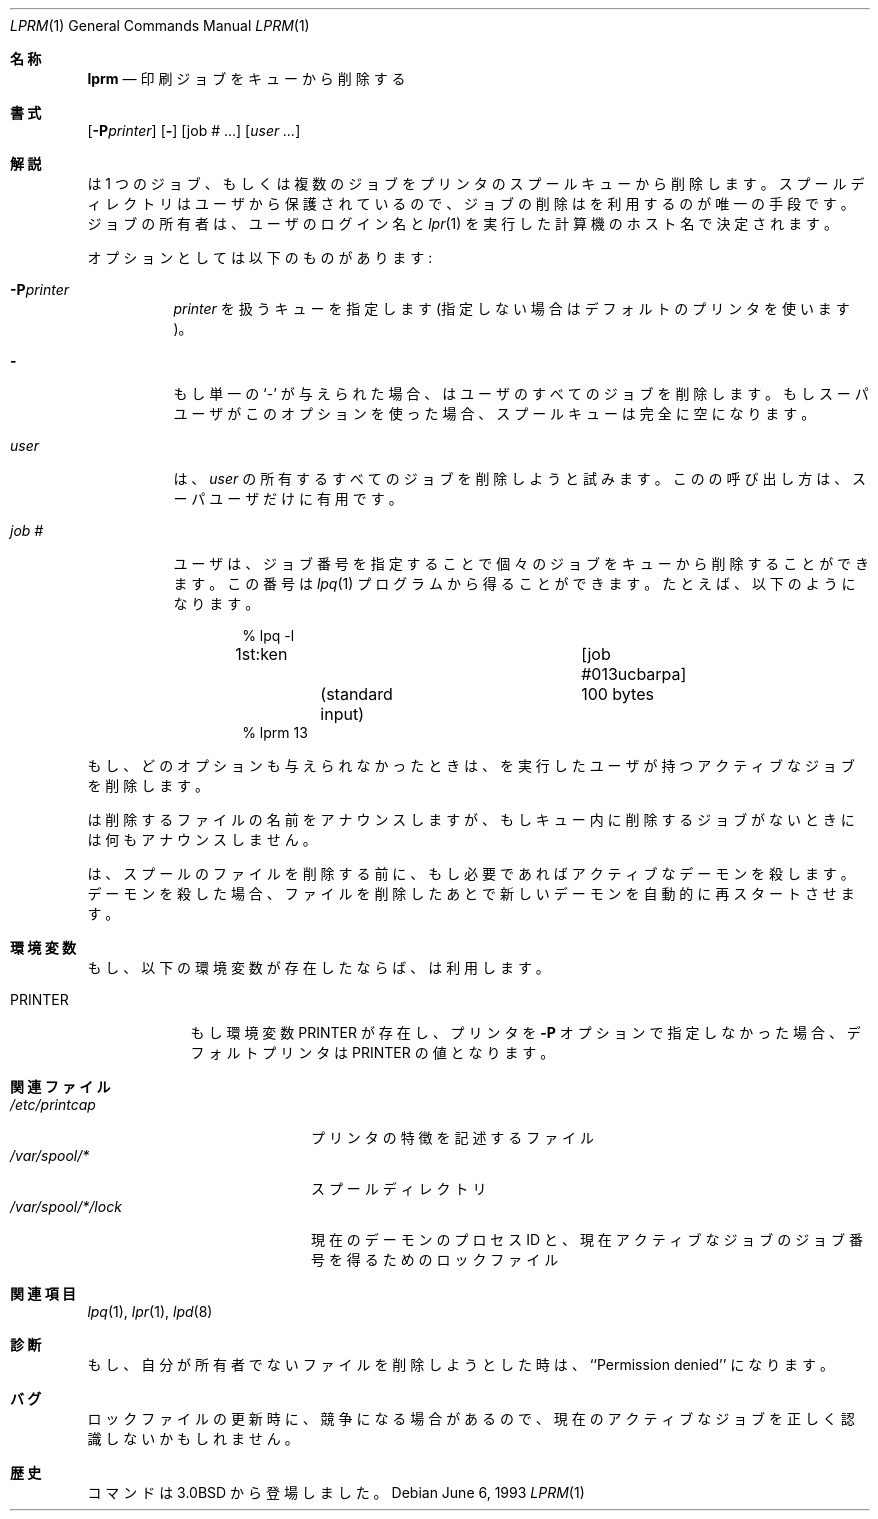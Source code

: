 .\" Copyright (c) 1983, 1990, 1993
.\"	The Regents of the University of California.  All rights reserved.
.\"
.\" Redistribution and use in source and binary forms, with or without
.\" modification, are permitted provided that the following conditions
.\" are met:
.\" 1. Redistributions of source code must retain the above copyright
.\"    notice, this list of conditions and the following disclaimer.
.\" 2. Redistributions in binary form must reproduce the above copyright
.\"    notice, this list of conditions and the following disclaimer in the
.\"    documentation and/or other materials provided with the distribution.
.\" 3. All advertising materials mentioning features or use of this software
.\"    must display the following acknowledgement:
.\"	This product includes software developed by the University of
.\"	California, Berkeley and its contributors.
.\" 4. Neither the name of the University nor the names of its contributors
.\"    may be used to endorse or promote products derived from this software
.\"    without specific prior written permission.
.\"
.\" THIS SOFTWARE IS PROVIDED BY THE REGENTS AND CONTRIBUTORS ``AS IS'' AND
.\" ANY EXPRESS OR IMPLIED WARRANTIES, INCLUDING, BUT NOT LIMITED TO, THE
.\" IMPLIED WARRANTIES OF MERCHANTABILITY AND FITNESS FOR A PARTICULAR PURPOSE
.\" ARE DISCLAIMED.  IN NO EVENT SHALL THE REGENTS OR CONTRIBUTORS BE LIABLE
.\" FOR ANY DIRECT, INDIRECT, INCIDENTAL, SPECIAL, EXEMPLARY, OR CONSEQUENTIAL
.\" DAMAGES (INCLUDING, BUT NOT LIMITED TO, PROCUREMENT OF SUBSTITUTE GOODS
.\" OR SERVICES; LOSS OF USE, DATA, OR PROFITS; OR BUSINESS INTERRUPTION)
.\" HOWEVER CAUSED AND ON ANY THEORY OF LIABILITY, WHETHER IN CONTRACT, STRICT
.\" LIABILITY, OR TORT (INCLUDING NEGLIGENCE OR OTHERWISE) ARISING IN ANY WAY
.\" OUT OF THE USE OF THIS SOFTWARE, EVEN IF ADVISED OF THE POSSIBILITY OF
.\" SUCH DAMAGE.
.\"
.\"     @(#)lprm.1	8.1 (Berkeley) 6/6/93
.\" %FreeBSD: src/usr.sbin/lpr/lprm/lprm.1,v 1.5.2.4 2001/08/16 15:56:05 ru Exp %
.\" $FreeBSD: doc/ja_JP.eucJP/man/man1/lprm.1,v 1.7 2001/07/29 05:14:51 horikawa Exp $
.\"
.Dd June 6, 1993
.Dt LPRM 1
.Os
.Sh 名称
.Nm lprm
.Nd 印刷ジョブをキューから削除する
.Sh 書式
.Nm
.Op Fl P Ns Ar printer
.Op Fl
.Op job # ...\&
.Op Ar user ...\&
.Sh 解説
.Nm
は 1 つのジョブ、もしくは複数のジョブをプリンタの
スプールキューから削除します。スプールディレクトリはユーザから保護され
ているので、ジョブの削除は
.Nm
を利用するのが唯一の手段です。
ジョブの所有者は、ユーザのログイン名と
.Xr lpr 1
を実行した計算機のホスト名で決定されます。
.Pp
オプションとしては以下のものがあります:
.Bl -tag -width indent
.It Fl P Ns Ar printer
.Ar printer
を扱うキューを指定します (指定しない場合はデフォルトのプリンタを使います)。
.It Fl
もし単一の `-' が与えられた場合、
.Nm
はユーザのすべてのジョブを削除します。
もしスーパユーザがこのオプションを使った場合、スプール
キューは完全に空になります。
.It Ar user
.Nm
は、
.Ar user
の所有するすべてのジョブを削除しようと
試みます。この
.Nm
の呼び出し方は、スーパユーザだけに有用です。
.It Ar job\ \&#
ユーザは、ジョブ番号を指定することで個々のジョブをキューから
削除することができます。この番号は
.Xr lpq 1
プログラムから得ることができます。たとえば、以下のようになります。
.Pp
.Bd -literal -offset indent
\&% lpq \-l

1st:ken				[job #013ucbarpa]
	(standard input)	100 bytes
% lprm 13
.Ed
.El
.Pp
もし、どのオプションも与えられなかったときは、
.Nm
を実行したユーザが持つアクティブなジョブを削除します。
.Pp
.Nm
は削除するファイルの名前をアナウンスしますが、もしキュー内
に削除するジョブがないときには何もアナウンスしません。
.Pp
.Nm
は、スプールのファイルを削除する前に、もし必要であればアクティブな
デーモンを殺します。デーモンを殺した場合、ファイルを削除したあとで
新しいデーモンを自動的に再スタートさせます。
.Sh 環境変数
もし、以下の環境変数が存在したならば、
.Nm
は利用します。
.Bl -tag -width PRINTER
.It Ev PRINTER
もし環境変数
.Ev PRINTER
が存在し、プリンタを
.Fl P
オプションで指定しなかった場合、デフォルトプリンタは
.Ev PRINTER
の値となります。
.El
.Sh 関連ファイル
.Bl -tag -width /var/spool/*/lock/ -compact
.It Pa /etc/printcap
プリンタの特徴を記述するファイル
.It Pa /var/spool/*
スプールディレクトリ
.It Pa /var/spool/*/lock
現在のデーモンのプロセス ID と、現在アクティブなジョブのジョブ番号を
得るためのロックファイル
.El
.Sh 関連項目
.Xr lpq 1 ,
.Xr lpr 1 ,
.Xr lpd 8
.Sh 診断
もし、自分が所有者でないファイルを削除しようとした時は、
``Permission denied'' になります。
.Sh バグ
ロックファイルの更新時に、競争になる場合があるので、現在のアクティブ
なジョブを正しく認識しないかもしれません。
.Sh 歴史
.Nm
コマンドは
.Bx 3.0
から登場しました。
